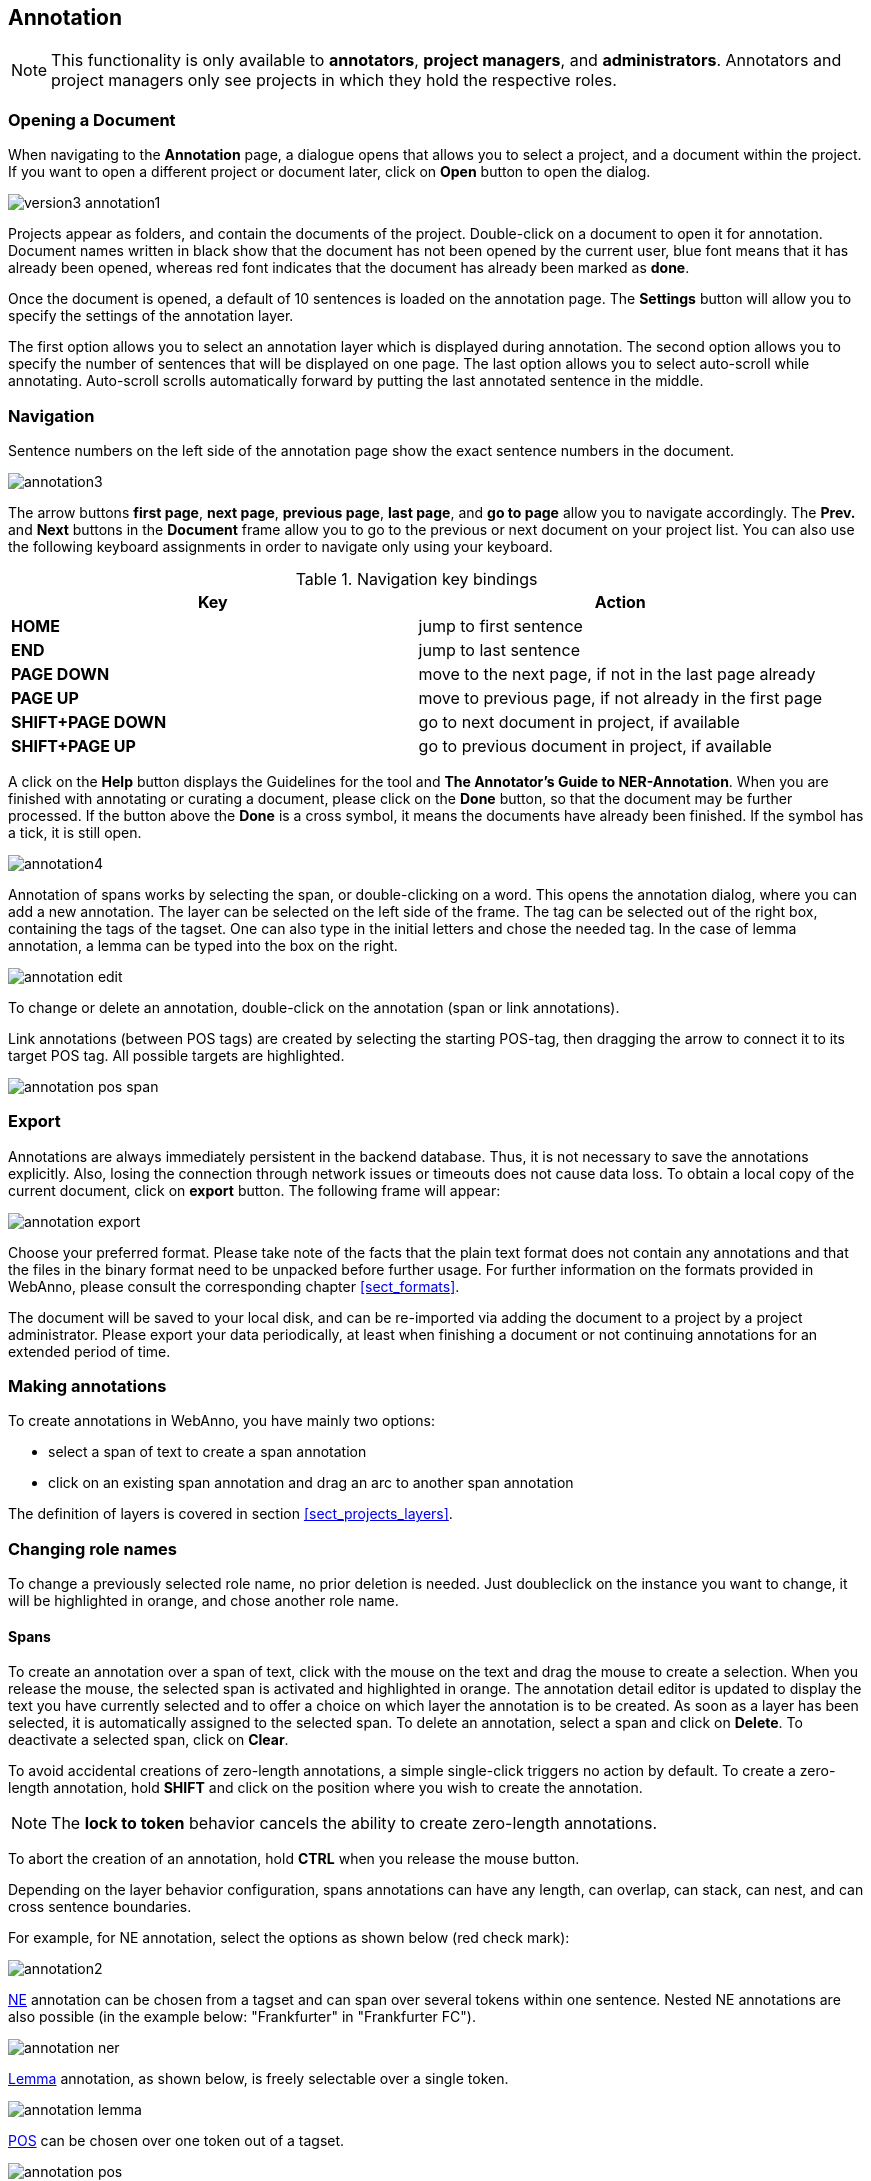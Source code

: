 // Copyright 2015
// Ubiquitous Knowledge Processing (UKP) Lab and FG Language Technology
// Technische Universität Darmstadt
// 
// Licensed under the Apache License, Version 2.0 (the "License");
// you may not use this file except in compliance with the License.
// You may obtain a copy of the License at
// 
// http://www.apache.org/licenses/LICENSE-2.0
// 
// Unless required by applicable law or agreed to in writing, software
// distributed under the License is distributed on an "AS IS" BASIS,
// WITHOUT WARRANTIES OR CONDITIONS OF ANY KIND, either express or implied.
// See the License for the specific language governing permissions and
// limitations under the License.

[[sect_annotation]]
== Annotation

NOTE: This functionality is only available to *annotators*, *project managers*, and 
      *administrators*. Annotators and project managers only see projects in which
      they hold the respective roles. 

=== Opening a Document

When navigating to the *Annotation* page, a dialogue opens that allows you to select a project, and 
a document within the project. If you want to open a different project or document later, click on 
*Open* button to open the dialog.

image::version3_annotation1.PNG[align="center"]

Projects appear as folders, and contain the documents of the project. Double-click on a document to 
open it for annotation. Document names written in black show that the document has not been opened 
by the current user, blue font means that it has already been opened, whereas red font indicates 
that the document has already been marked as *done*.

Once the document is opened, a default of 10 sentences is loaded on the annotation  page.  The  
*Settings*  button will  allow  you  to specify the settings of the annotation layer.

The first option allows you to select an annotation layer which is displayed during annotation. The second option allows you to specify the number of sentences that will be displayed on one page. The last option allows you to select auto-scroll while annotating. Auto-scroll scrolls automatically forward by putting the last annotated sentence in the middle.

=== Navigation

Sentence  numbers  on  the  left  side  of  the  annotation  page  show  the  exact sentence numbers in the document. 

image::annotation3.jpg[align="center"]

The arrow buttons *first page*, *next page*, *previous page*, *last page*, and *go to page* allow you to navigate accordingly. The *Prev.* and *Next* buttons in the *Document* frame allow you to go to the previous or next document on your project list. You can also use the following keyboard assignments in order to navigate only using your keyboard.

.Navigation key bindings
|====
| Key | Action 

| *HOME*
| jump to first sentence

| *END*
| jump to last sentence

| *PAGE DOWN*
| move to the next page, if not in the last page already

| *PAGE UP*
| move to previous page, if not already in the first page

| *SHIFT+PAGE DOWN*
| go to next document in project, if available

| *SHIFT+PAGE UP* 
| go to previous document in project, if available
|====

A click on the *Help* button displays the Guidelines for the tool and *The Annotator's Guide to NER-Annotation*.
When you are finished with annotating or curating a document, please click on the *Done*
button, so that the document may be further processed. If the button above the *Done* is a cross symbol, it means the documents have already been finished. If the symbol has a tick, it is still open.

image::annotation4.jpg[align="center"]

Annotation of spans works by selecting the span, or double-clicking on a word. This opens the annotation dialog, where you can add a new annotation. The layer can be selected on the left side of the frame. The tag can be selected out of the right box, containing the tags of the tagset. One can also type in the initial letters and chose the needed tag. In the case of lemma annotation, a lemma can be typed into the box on the right. 

image::annotation_edit.jpg[align="center"]

To change or delete an annotation, double-click on the annotation (span or link annotations).

Link annotations (between POS tags) are created by selecting the starting POS-tag, then dragging the arrow to connect it to its target POS tag. All possible targets are highlighted. 

image::annotation_pos_span.jpg[align="center"]


=== Export

Annotations are always immediately persistent in the backend database. Thus, it is not necessary to  save the annotations explicitly. Also, losing the connection through network issues or timeouts does not cause data loss. To obtain a local copy of the current document, click on *export* button. The following frame will appear:

image::annotation_export.jpg[align="center"]

Choose your preferred format. Please take note of the facts that the plain text format does not contain any annotations and that the files in the binary format need to be unpacked before further usage. For further information on the formats provided in WebAnno, please consult the corresponding chapter <<sect_formats>>.

The document will be saved to your local disk, and can be re-imported via adding the document to a project by a project administrator. Please export your data periodically, at least when finishing a document or not continuing annotations for an extended period of time. 


=== Making annotations

To create annotations in WebAnno, you have mainly two options:

* select a span of text to create a span annotation
* click on an existing span annotation and drag an arc to another span annotation

The definition of layers is covered in section <<sect_projects_layers>>.

=== Changing role names

To change a previously selected role name, no prior deletion is needed. Just doubleclick on the instance you want to change, it will be highlighted in orange, and chose another role name.

==== Spans

To create an annotation over a span of text, click with the mouse on the text and drag the mouse to
create a selection. When you release the mouse, the selected span is activated and highlighted in orange. The annotation detail editor is updated to display
the text you have currently selected and to offer a choice on which layer the annotation is to be
created. As soon as a layer has been selected, it is automatically assigned to the selected span. To delete an annotation, select a span and click on *Delete*. To deactivate a selected span, click on *Clear*.

To avoid accidental creations of zero-length annotations, a simple single-click triggers no action
by default. To create a zero-length annotation, hold *SHIFT* and click on the position where you
wish to create the annotation.

NOTE: The *lock to token* behavior cancels the ability to create zero-length annotations.

To abort the creation of an annotation, hold *CTRL* when you release the mouse button.

Depending on the layer behavior configuration, spans annotations can have any length, can overlap,
can stack, can nest, and can cross sentence boundaries. 

For example, for NE annotation, select the options as shown below (red check mark):

image::annotation2.jpg[align="center"]

link:http://en.wikipedia.org/wiki/Named-entity_recognition[NE] annotation can be chosen from a tagset and can span over several tokens within one sentence. Nested NE annotations are also possible (in the example below: "Frankfurter" in "Frankfurter FC"). 

image::annotation_ner.jpg[align="center"]

link:http://en.wikipedia.org/wiki/Lemma_%28morphology%29[Lemma] annotation, as shown below, is freely selectable over a single token.

image::annotation_lemma.jpg[align="center"]

link:http://en.wikipedia.org/wiki/Part_of_speech[POS] can be chosen over one token out of a tagset.

image::annotation_pos.jpg[align="center"]
To improve the speed of POS annotation, select *forward annotation* in the *Actions* box on the left side of your screen and activate the drop-down menu by opening it. This allows you to select POS-tags via the arrow keys of your keyboard. Once a POS-tag has been selected, it is automatically assigned to the token in focus and the next token can be annotated via arrow keys.

image::key_binding_POS.PNG[align="center"]

link:http://en.wikipedia.org/wiki/Coreference[Co-reference] annotation can be made over several tokens within one sentence. A single token sequence has several co-ref spans simultaneously.

==== Relations

To create a relation annotation, click on a span annotation and drag the mouse to another span
annotation. While you drag, an arc is drawn. It is not possible to create arbitrary relation
annotations. In order to create one, a corresponding relation layer needs to be defined between
the source and target spans.

To abort the creation of an annotation, hold *CTRL* when you release the mouse button.

Depending on the layer behavior configuration, relation annotations can stack, can cross each other,
and can cross sentence boundaries.

NOTE: Currently, there can be at most one relation layer per span layer. Relations between spans
      of different layers are not supported.

NOTE: A special behavior for the built-in *Dependency* layer is the handling of the dependency
      root. To mark a token as the *ROOT* of the dependency tree, create a dependency relation from
      the POS tag to itself (a circle). This behavior is not active for custom relation layers!

NOTE: Not all arcs displayed in the annotation view are belonging to chain or relation layers. Some
      are induced by <<sect_annotation_link_features>>.

image::annotation_span_many.jpg[align="center"]

==== Chains

A chain layer includes both, span and relation annotations, into a single structural layer. Creating
a span annotation in a chain layer basically creates a chain of length one. Creating a relation
between two chain elements has different effects depending on whether the *linked list* behavior
is enabled for the chain layer or not. To enable or disable the *linked list* behaviour, go to *Layers*
in the *Projects Settings* mode. After choosing *Coreference*, *linked list* behaviour
is displayed in the checkbox and can either be marked or unmarked.

image::LinkedList_1.PNG[align="center"]

To abort the creation of an annotation, hold *CTRL* when you release the mouse button.

.Chain behavior
|====
| Linked List | Condition | Result

| disabled
| the two spans are already in the same chain
| nothing happens

| disabled
| the two spans are in different chains
| the two chains are merged

| enabled
| the two spans are already in the same chains
| the chain will be re-linked such that a chain link points from the source to the target span, 
  potentially creating new chains in the process.

| enabled
| the two spans are in different chains
| the chains will be re-linked such that a chain link points from the source to the target span, 
  merging the two chains and potentially creating new chains from the remaining prefix and suffix
  of the original chains.
|====

==== Primitive Features

WebAnno supports primitive features that can be of the type string, boolean, integer, and float.
Boolean features are displayed as a checkbox that can either be marked or unmarked. Integer and 
float features are displayed using a number field. String features are displayed using a text field
or - in case they have a tagset - using a combobox.

[[sect_annotation_link_features]]
==== Link Features

Link features can be used to link one annotation to others. Before a link can be made, a slot with 
a role must be added. Enter the role label in the text field and press the *add* button to create
the slot. Next, click on field in the newly created slot to *arm* it. The field's color will change
to indicate that it is armed. Now you can fill the slot by double-clicking on a span 
annotation. To remove a slot, arm it and then press the *del* button.

==== Choosing Layers

* Choose one of the predefined layers in the *Actions* box on the right side of the screen.
* In the *Settings* section, the option *Set default layer?* can be chosen. 
* If you select this option, the layer, which has been chosen manually, will work as main layer during the annotation process. Only instances of this layer will be created, even if other layers are activated afterwards. If necessary, it is possible to change active instances. Still, if a new instance is selected, the main layer is automatically activated.
* If the box is unchecked, the most recently selected layer stays activated.
 
The *Actions* box always shows the presently activated layer, the *Features* box shows the layer of the activated instance. Subsequently, the settings of the two boxes can differ. To change settings during the annotation process, cancel the previously selected layer by clicking on *Clear* in the *Action* box and choose a new layer.
